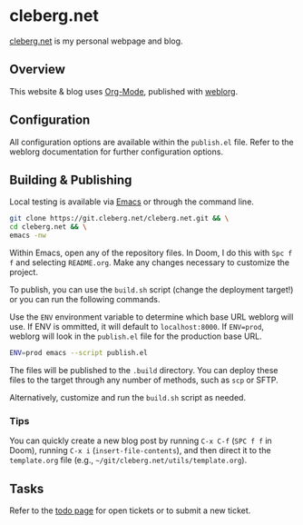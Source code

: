 * cleberg.net

[[https://cleberg.net][cleberg.net]] is my personal webpage and blog.

** Overview

This website & blog uses [[https://orgmode.org/][Org-Mode]], published with [[https://github.com/emacs-love/weblorg][weblorg]].

** Configuration

All configuration options are available within the =publish.el= file. Refer to
the weblorg documentation for further configuration options.

** Building & Publishing

Local testing is available via [[https://www.gnu.org/software/emacs/][Emacs]] or through the command line.

#+begin_src sh
git clone https://git.cleberg.net/cleberg.net.git && \
cd cleberg.net && \
emacs -nw
#+end_src

Within Emacs, open any of the repository files. In Doom, I do this with =Spc f
f= and selecting =README.org=. Make any changes necessary to customize the
project.

To publish, you can use the =build.sh= script (change the deployment target!) or
you can run the following commands.

Use the =ENV= environment variable to determine which base URL weblorg will use.
If ENV is ommitted, it will default to =localhost:8000=. If =ENV=prod=, weblorg
will look in the =publish.el= file for the production base URL.

#+begin_src sh
ENV=prod emacs --script publish.el
#+end_src

The files will be published to the =.build= directory. You can deploy these
files to the target through any number of methods, such as =scp= or SFTP.

Alternatively, customize and run the =build.sh= script as needed.

*** Tips

You can quickly create a new blog post by running =C-x C-f= (=SPC f f= in Doom),
running =C-x i= (=insert-file-contents=), and then direct it to the
=template.org= file (e.g., =~/git/cleberg.net/utils/template.org=).

** Tasks

Refer to the [[https://todo.sr.ht/~cyborg/cleberg.net][todo page]] for open tickets or to submit a new ticket.
